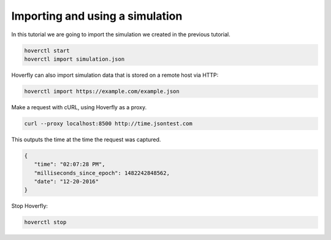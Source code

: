 .. _importing_simulation:

Importing and using a simulation
--------------------------------

In this tutorial we are going to import the simulation we created in the previous tutorial.

.. code:: bash

    hoverctl start
    hoverctl import simulation.json

Hoverfly can also import simulation data that is stored on a remote host via HTTP:

.. code:: bash

    hoverctl import https://example.com/example.json

Make a request with cURL, using Hoverfly as a proxy.

.. code:: bash

    curl --proxy localhost:8500 http://time.jsontest.com

This outputs the time at the time the request was captured.

.. code:: bash

    {
       "time": "02:07:28 PM",
       "milliseconds_since_epoch": 1482242848562,
       "date": "12-20-2016"
    }

Stop Hoverfly:

.. code:: bash

    hoverctl stop
